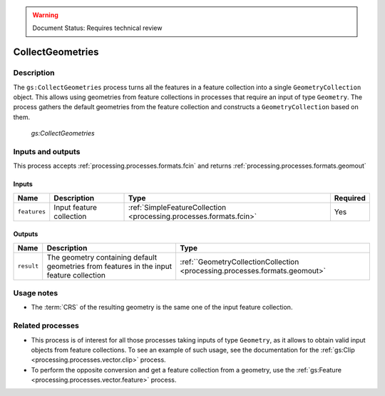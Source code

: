 .. _processing.processes.vector.collectgeometries:

.. warning:: Document Status: Requires technical review

CollectGeometries
==================

Description
-----------

The ``gs:CollectGeometries`` process turns all the features in a feature collection into a single ``GeometryCollection`` object. This allows using geometries from feature collections in processes that require an input of type ``Geometry``. The process gathers the default geometries from the feature collection and constructs a ``GeometryCollection`` based on them.

.. figure:: img/collectgeoms.png
   
   *gs:CollectGeometries*


Inputs and outputs
------------------

This process accepts :ref:`processing.processes.formats.fcin` and returns :ref:`processing.processes.formats.geomout` 

Inputs
^^^^^^

.. list-table::
   :header-rows: 1

   * - Name
     - Description
     - Type
     - Required
   * - ``features``
     - Input feature collection
     - :ref:`SimpleFeatureCollection <processing.processes.formats.fcin>`
     - Yes

Outputs
^^^^^^^

.. list-table::
   :header-rows: 1

   * - Name
     - Description
     - Type
   * - ``result``
     - The geometry containing default geometries from features in the input feature collection
     - :ref:``GeometryCollectionCollection <processing.processes.formats.geomout>`


Usage notes
--------------

* The :term:`CRS` of the resulting geometry is the same one of the input feature collection.

Related processes
---------------------------------

* This process is of interest for all those processes taking inputs of type ``Geometry``, as it allows to obtain valid input objects from feature collections. To see an example of such usage, see the documentation for the :ref:`gs:Clip <processing.processes.vector.clip>` process.
* To perform the opposite conversion and get a feature collection from a geometry, use the :ref:`gs:Feature <processing.processes.vector.feature>` process.






